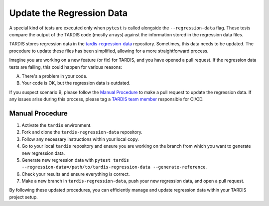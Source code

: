 .. _update regression-data:

*************************
Update the Regression Data
*************************

A special kind of tests are executed only when ``pytest`` is called alongside the ``--regression-data`` flag. These tests compare the output of the TARDIS code (mostly arrays) against the information stored in the regression data files.

TARDIS stores regression data in the `tardis-regression-data <https://github.com/tardis-sn/tardis-regression-data>`_ repository. Sometimes, this data needs to be updated. The procedure to update these files has been simplified, allowing for a more straightforward process.

Imagine you are working on a new feature (or fix) for TARDIS, and you have opened a pull request. If the regression data tests are failing, this could happen for various reasons:

A. There's a problem in your code.  
B. Your code is OK, but the regression data is outdated.  

If you suspect scenario B, please follow the `Manual Procedure <#manual-procedure>`_ to make a pull request to update the regression data. If any issues arise during this process, please tag a `TARDIS team member <https://tardis-sn.github.io/team/community_roles/>`_ responsible for CI/CD.

================
Manual Procedure
================

#. Activate the ``tardis`` environment.
#. Fork and clone the ``tardis-regression-data`` repository.
#. Follow any necessary instructions within your local copy.
#. Go to your local ``tardis`` repository and ensure you are working on the branch from which you want to generate new regression data.
#. Generate new regression data with ``pytest tardis --regression-data=/path/to/tardis-regression-data --generate-reference``.
#. Check your results and ensure everything is correct.
#. Make a new branch in ``tardis-regression-data``, push your new regression data, and open a pull request.

By following these updated procedures, you can efficiently manage and update regression data within your TARDIS project setup.
